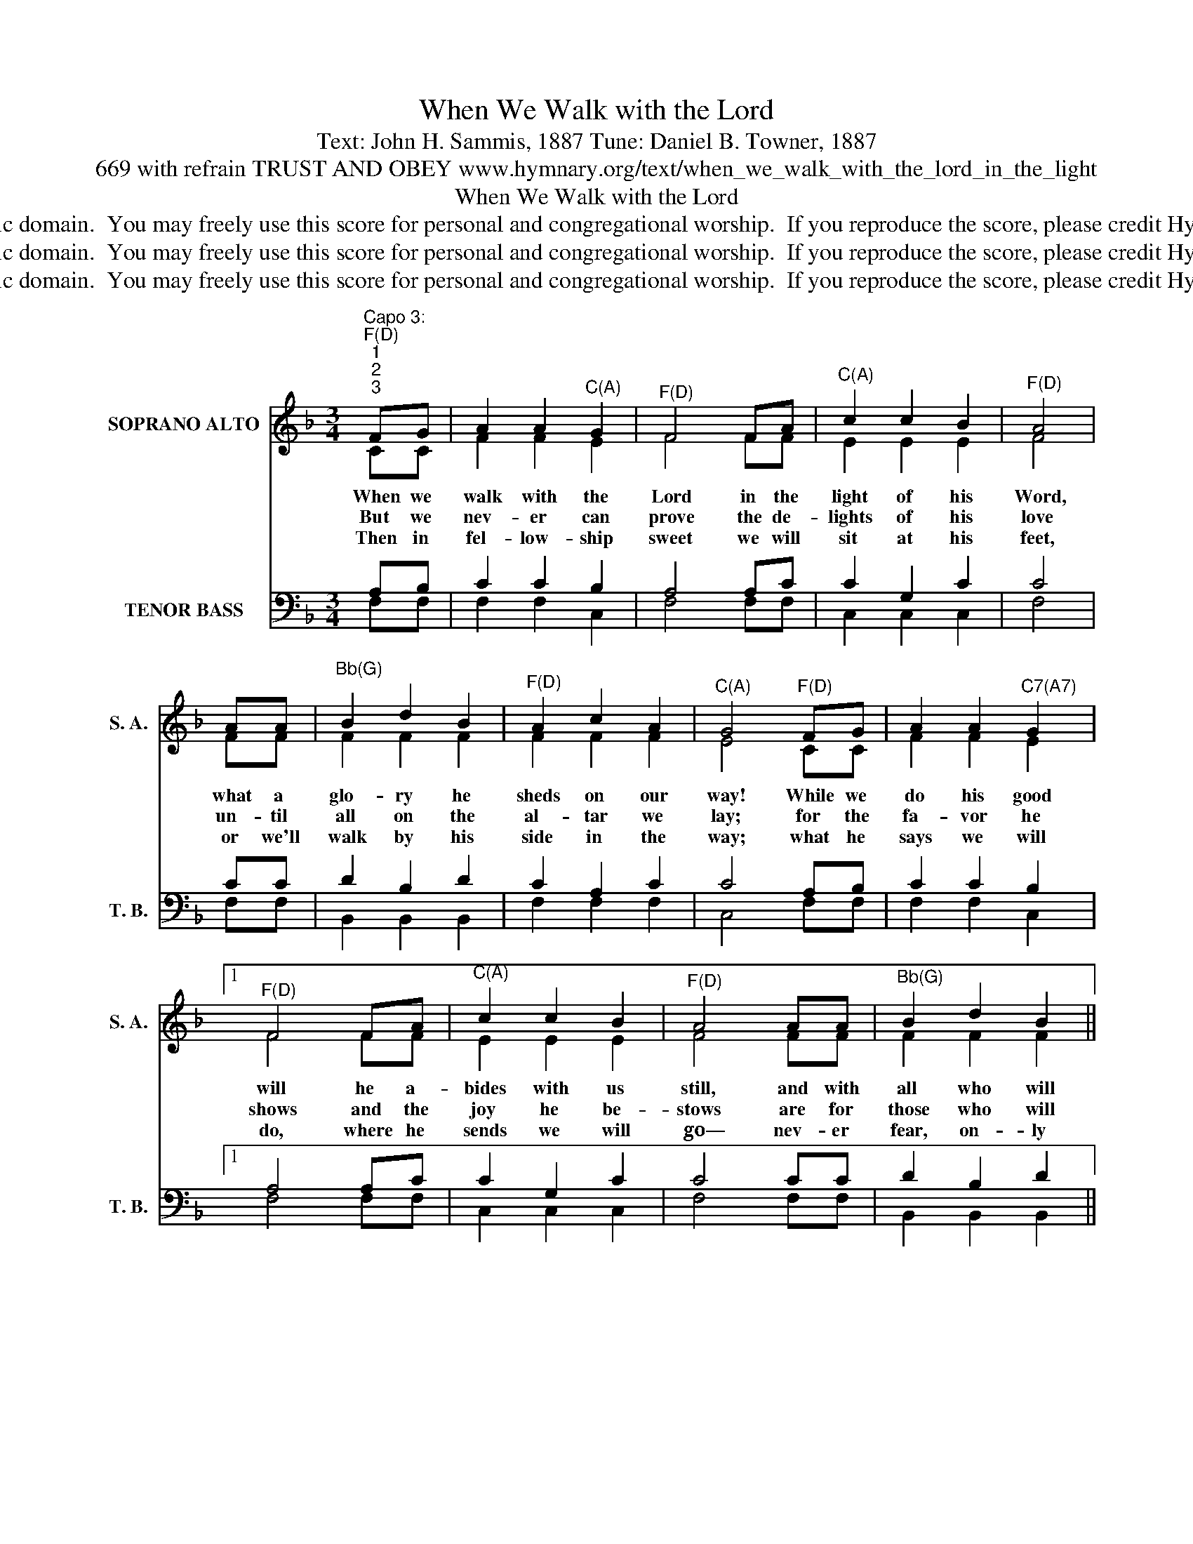 X:1
T:When We Walk with the Lord
T:Text: John H. Sammis, 1887 Tune: Daniel B. Towner, 1887
T:669 with refrain TRUST AND OBEY www.hymnary.org/text/when_we_walk_with_the_lord_in_the_light
T:When We Walk with the Lord
T:This hymn is in the public domain.  You may freely use this score for personal and congregational worship.  If you reproduce the score, please credit Hymnary.org as the source. 
T:This hymn is in the public domain.  You may freely use this score for personal and congregational worship.  If you reproduce the score, please credit Hymnary.org as the source. 
T:This hymn is in the public domain.  You may freely use this score for personal and congregational worship.  If you reproduce the score, please credit Hymnary.org as the source. 
Z:This hymn is in the public domain.  You may freely use this score for personal and congregational worship.  If you reproduce the score, please credit Hymnary.org as the source.
%%score ( 1 2 ) ( 3 4 )
L:1/8
M:3/4
K:F
V:1 treble nm="SOPRANO ALTO" snm="S. A."
V:2 treble 
V:3 bass nm="TENOR BASS" snm="T. B."
V:4 bass 
V:1
"^Capo 3:""^F(D)""^1""^2""^3" FG | A2 A2"^C(A)" G2 |"^F(D)" F4 FA |"^C(A)" c2 c2 B2 |"^F(D)" A4 | %5
w: When we|walk with the|Lord in the|light of his|Word,|
w: But we|nev- er can|prove the de-|lights of his|love|
w: Then in|fel- low- ship|sweet we will|sit at his|feet,|
 AA |"^Bb(G)" B2 d2 B2 |"^F(D)" A2 c2 A2 |"^C(A)" G4"^F(D)" FG | A2 A2"^C7(A7)" G2 |1 %10
w: what a|glo- ry he|sheds on our|way! While we|do his good|
w: un- til|all on the|al- tar we|lay; for the|fa- vor he|
w: or we'll|walk by his|side in the|way; what he|says we will|
"^F(D)" F4 FA |"^C(A)" c2 c2 B2 |"^F(D)" A4 AA |"^Bb(G)" B2 d2 B2 || %14
w: will he a-|bides with us|still, and with|all who will|
w: shows and the|joy he be-|stows are for|those who will|
w: do, where he|sends we will|go— nev- er|fear, on- ly|
"^Page 2""^F/C(D/A)" A2 F2"^C7(A7)" G2 |"^F(D)""^Refrain" F6 || c2"^C(A)" G2 c2 | %17
w: ||Trust and o-|
w: trust and o-|bey.||
w: |||
"^F(D)" A4 A"^When We Walk with the Lord"A |"^D(B)" d2 A2 c2 |"^Gm(Em)" B4 BB |"^C7(A7)" B2 A2 G2 | %21
w: bey, for there's|no oth- er|way to be|hap- py in|
w: ||||
w: ||||
"^F(D)" A2 c2 FG |"^F/C(D/A)" A2 F2"^C7(A7)" G2 |"^F(D)" F4 x2 |] %24
w: Je- sus but to|trust and o-|bey.|
w: |||
w: |||
V:2
 CC | F2 F2 E2 | F4 FF | E2 E2 E2 | F4 | FF | F2 F2 F2 | F2 F2 F2 | E4 CC | F2 F2 E2 |1 F4 FF | %11
 E2 E2 E2 | F4 FF | F2 F2 F2 || F2 C2 C2 | C6 || E2 E2 G2 | F4 FF | ^F2 F2 A2 | G4 GG | G2 F2 E2 | %21
 F2 F2 FF | F2 C2 C2 | C4 x2 |] %24
V:3
 A,B, | C2 C2 B,2 | A,4 A,C | C2 G,2 C2 | C4 | CC | D2 B,2 D2 | C2 A,2 C2 | C4 A,B, | C2 C2 B,2 |1 %10
 A,4 A,C | C2 G,2 C2 | C4 CC | D2 B,2 D2 || C2 A,2 B,2 | A,6 || G,2 C2 C2 | C4 CC | A,2 D2 D2 | %19
 D4 CC | C2 C2 C2 | C2 A,2 CD | C2 A,2 B,2 | [F,A,]4 x2 |] %24
V:4
 F,F, | F,2 F,2 C,2 | F,4 F,F, | C,2 C,2 C,2 | F,4 | F,F, | B,,2 B,,2 B,,2 | F,2 F,2 F,2 | %8
 C,4 F,F, | F,2 F,2 C,2 |1 F,4 F,F, | C,2 C,2 C,2 | F,4 F,F, | B,,2 B,,2 B,,2 || C,2 C,2 C,2 | %15
 F,6 || C,2 C,2 E,2 | F,4 F,_E, | D,2 D,2 ^F,2 | G,4 E,D, | C,2 C,2 C,2 | F,2 F,2 A,,B,, | %22
 C,2 C,2 C,2 | F,,4 x2 |] %24


